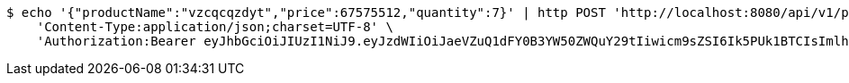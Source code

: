 [source,bash]
----
$ echo '{"productName":"vzcqcqzdyt","price":67575512,"quantity":7}' | http POST 'http://localhost:8080/api/v1/product' \
    'Content-Type:application/json;charset=UTF-8' \
    'Authorization:Bearer eyJhbGciOiJIUzI1NiJ9.eyJzdWIiOiJaeVZuQ1dFY0B3YW50ZWQuY29tIiwicm9sZSI6Ik5PUk1BTCIsImlhdCI6MTcxNjk5Mzc5NSwiZXhwIjoxNzE2OTk3Mzk1fQ.qAkcutKjQT6xeSbZ2uAAjxD5oC8Oy4_ezgL9cghIrWo'
----